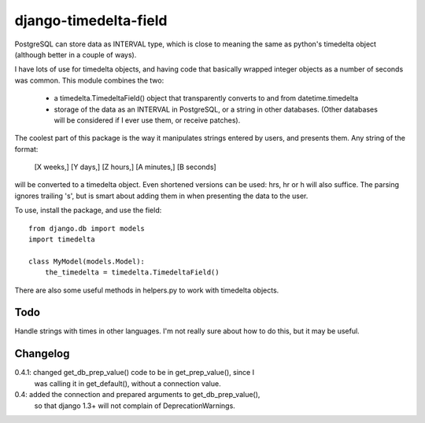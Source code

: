 django-timedelta-field
==========================

PostgreSQL can store data as INTERVAL type, which is close to meaning the
same as python's timedelta object (although better in a couple of ways).

I have lots of use for timedelta objects, and having code that basically
wrapped integer objects as a number of seconds was common. This module
combines the two:

    * a timedelta.TimedeltaField() object that transparently converts
      to and from datetime.timedelta
    
    * storage of the data as an INTERVAL in PostgreSQL, or a string in
      other databases. (Other databases will be considered if I ever
      use them, or receive patches).

The coolest part of this package is the way it manipulates strings entered
by users, and presents them. Any string of the format:

    [X weeks,] [Y days,] [Z hours,] [A minutes,] [B seconds]

will be converted to a timedelta object. Even shortened versions can be used:
hrs, hr or h will also suffice.  The parsing ignores trailing 's', but is
smart about adding them in when presenting the data to the user.

To use, install the package, and use the field::

    from django.db import models
    import timedelta
    
    class MyModel(models.Model):
        the_timedelta = timedelta.TimedeltaField()

There are also some useful methods in helpers.py to work with timedelta
objects.

Todo
-------------

Handle strings with times in other languages. I'm not really sure about how
to do this, but it may be useful.

Changelog
----------
0.4.1: changed get_db_prep_value() code to be in get_prep_value(), since I
    was calling it in get_default(), without a connection value.

0.4: added the connection and prepared arguments to get_db_prep_value(),
    so that django 1.3+ will not complain of DeprecationWarnings.